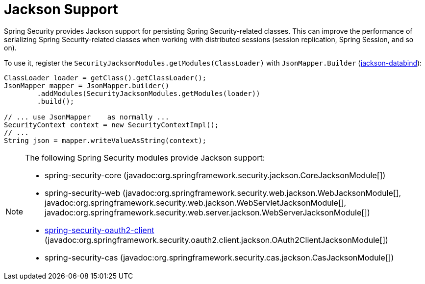 [[jackson]]
= Jackson Support

Spring Security provides Jackson support for persisting Spring Security-related classes.
This can improve the performance of serializing Spring Security-related classes when working with distributed sessions (session replication, Spring Session, and so on).

To use it, register the `SecurityJacksonModules.getModules(ClassLoader)` with `JsonMapper.Builder` (https://github.com/FasterXML/jackson-databind[jackson-databind]):

[source,java]
----
ClassLoader loader = getClass().getClassLoader();
JsonMapper mapper = JsonMapper.builder()
        .addModules(SecurityJacksonModules.getModules(loader))
        .build();

// ... use JsonMapper    as normally ...
SecurityContext context = new SecurityContextImpl();
// ...
String json = mapper.writeValueAsString(context);
----

[NOTE]
====
The following Spring Security modules provide Jackson support:

- spring-security-core (javadoc:org.springframework.security.jackson.CoreJacksonModule[])
- spring-security-web (javadoc:org.springframework.security.web.jackson.WebJacksonModule[], javadoc:org.springframework.security.web.jackson.WebServletJacksonModule[], javadoc:org.springframework.security.web.server.jackson.WebServerJacksonModule[])
- <<oauth2client, spring-security-oauth2-client>> (javadoc:org.springframework.security.oauth2.client.jackson.OAuth2ClientJacksonModule[])
- spring-security-cas (javadoc:org.springframework.security.cas.jackson.CasJacksonModule[])
====
